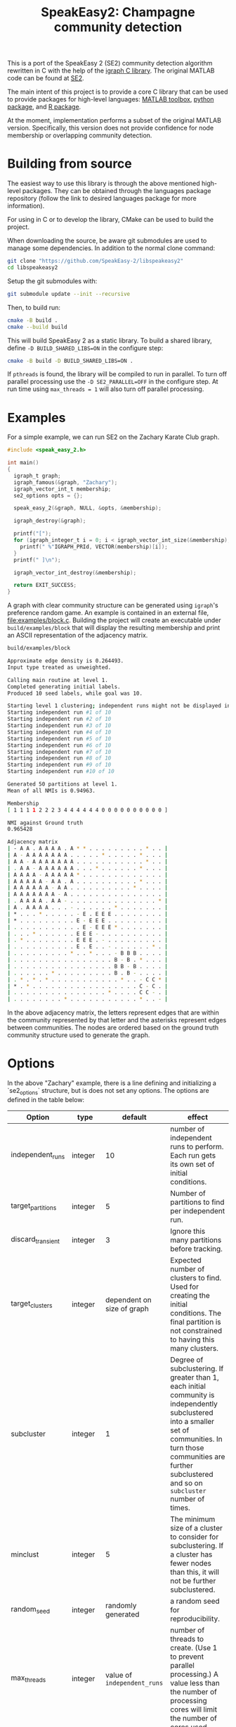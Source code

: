 #+TITLE: SpeakEasy2: Champagne community detection

[[https://genomebiology.biomedcentral.com/articles/10.1186/s13059-023-03062-0][https://img.shields.io/badge/publication-Genome_Biology-%2300A1D7.svg]]

This is a port of the SpeakEasy 2 (SE2) community detection algorithm rewritten in C with the help of the [[https://igraph.org/][igraph C library]].
The original MATLAB code can be found at [[https://github.com/cogdishion/SE2][SE2]].

The main intent of this project is to provide a core C library that can be used to provide packages for high-level languages: [[https://github.com/SpeakEasy-2/speakeasy2-toolbox][MATLAB toolbox]], [[https://github.com/SpeakEasy-2/python-speakeasy2][python package]], and [[https://github.com/SpeakEasy-2/speakeasyR][R package]].

At the moment, implementation performs a subset of the original MATLAB version.
Specifically, this version does not provide confidence for node membership or overlapping community detection.

* Building from source
The easiest way to use this library is through the above mentioned high-level packages.
They can be obtained through the languages package repository (follow the link to desired languages package for more information).

For using in C or to develop the library, CMake can be used to build the project.

When downloading the source, be aware git submodules are used to manage some dependencies.
In addition to the normal clone command:

#+begin_src bash :eval no
  git clone "https://github.com/SpeakEasy-2/libspeakeasy2"
  cd libspeakeasy2
#+end_src

Setup the git submodules with:

#+begin_src bash :eval no
  git submodule update --init --recursive
#+end_src

Then, to build run:
#+begin_src bash :eval no
  cmake -B build .
  cmake --build build
#+end_src

This will build SpeakEasy 2 as a static library.
To build a shared library, define ~-D BUILD_SHARED_LIBS=ON~ in the configure step:

#+begin_src bash :eval no
  cmake -B build -D BUILD_SHARED_LIBS=ON .
#+end_src

If ~pthreads~ is found, the library will be compiled to run in parallel. To turn off parallel processing use the ~-D SE2_PARALLEL=OFF~ in the configure step. At run time using ~max_threads = 1~ will also turn off parallel processing.

* Examples
For a simple example, we can run SE2 on the Zachary Karate Club graph.

#+begin_src C :eval no
  #include <speak_easy_2.h>

  int main()
  {
    igraph_t graph;
    igraph_famous(&graph, "Zachary");
    igraph_vector_int_t membership;
    se2_options opts = {};

    speak_easy_2(&graph, NULL, &opts, &membership);

    igraph_destroy(&graph);

    printf("[");
    for (igraph_integer_t i = 0; i < igraph_vector_int_size(&membership); i++) {
      printf(" %"IGRAPH_PRId, VECTOR(membership)[i]);
    }
    printf(" ]\n");

    igraph_vector_int_destroy(&membership);

    return EXIT_SUCCESS;
  }
#+end_src

A graph with clear community structure can be generated using ~igraph~'s preference random game.
An example is contained in an external file, [[file:examples/block.c]].
Building the project will create an executable under ~build/examples/block~ that will display the resulting membership and print an ASCII representation of the adjacency matrix.

#+NAME: strip
#+BEGIN_SRC elisp :var text="\e[31mHello World\e[0m" :exports none
(ansi-color-apply text)
#+END_SRC

#+begin_src bash :exports both :eval yes :results output code :post strip(*this*)
  build/examples/block
#+end_src

#+RESULTS:
#+begin_src bash
  Approximate edge density is 0.264493.
  Input type treated as unweighted.

  Calling main routine at level 1.
  Completed generating initial labels.
  Produced 10 seed labels, while goal was 10.

  Starting level 1 clustering; independent runs might not be displayed in order - that is okay...
  Starting independent run #1 of 10
  Starting independent run #2 of 10
  Starting independent run #3 of 10
  Starting independent run #4 of 10
  Starting independent run #5 of 10
  Starting independent run #6 of 10
  Starting independent run #7 of 10
  Starting independent run #8 of 10
  Starting independent run #9 of 10
  Starting independent run #10 of 10

  Generated 50 partitions at level 1.
  Mean of all NMIs is 0.94963.

  Membership
  [ 1 1 1 1 2 2 2 3 4 4 4 4 4 4 0 0 0 0 0 0 0 0 0 0 ]

  NMI against Ground truth
  0.965428

  Adjacency matrix
  | - A A . A A A A . A * * . . . . . . . . . * . . |
  | A - A A A A A A A . . . . . * . . . . . * . . . |
  | A A - A A A A A A A . . . . . . . . . . . * . . |
  | . A A - A A A A A A . . . * . . . . . . * . . . |
  | A A A A - A A A A A * . . . . . . . . . . . . . |
  | A A A A A - A A . A . . . . . . . . . . * . . . |
  | A A A A A A - A A . . . . . . . . . . * . . . . |
  | A A A A A A A - A . . . . . . . . . . . . . . . |
  | . A A A A . A A - . . . . . . . . . . . . . . * |
  | A . A A A A . . . - . . . . . . * . . . . . . . |
  | * . . . * . . . . . - E . E E E . . . . . . . . |
  | * . . . . . . . . . E - E E E . . . . . . . . . |
  | . . . . . . . . . . . E - E E E * . . . . . . . |
  | . . . * . . . . . . E E E - . . . . . . . . . . |
  | . * . . . . . . . . E E E . - . . . . . . . . . |
  | . . . . . . . . . . E . E . . - . . . . . . * . |
  | . . . . . . . . . * . . * . . . - B B B . . . . |
  | . . . . . . . . . . . . . . . . B - B . * . . . |
  | . . . . . . . . . . . . . . . . B B - B . . . . |
  | . . . . . . * . . . . . . . . . B . B - . . . . |
  | . * . * . * . . . . . . . . . . . * . . - C C * |
  | * . * . . . . . . . . . . . . . . . . . C - C . |
  | . . . . . . . . . . . . . . . * . . . . C C - . |
  | . . . . . . . . * . . . . . . . . . . . * . . - |
#+end_src

In the above adjacency matrix, the letters represent edges that are within the community represented by that letter and the asterisks represent edges between communities.
The nodes are ordered based on the ground truth community structure used to generate the graph.

* Options
In the above "Zachary" example, there is a line defining and initializing a `se2_options` structure, but is does not set any options.
The options are defined in the table below:

| Option            | type    |                    default | effect                                                                                                                                                                                                                         |
|-------------------+---------+----------------------------+--------------------------------------------------------------------------------------------------------------------------------------------------------------------------------------------------------------------------------|
| independent_runs  | integer |                         10 | number of independent runs to perform. Each run gets its own set of initial conditions.                                                                                                                                        |
| target_partitions | integer |                          5 | Number of partitions to find per independent run.                                                                                                                                                                              |
| discard_transient | integer |                          3 | Ignore this many partitions before tracking.                                                                                                                                                                                   |
| target_clusters   | integer | dependent on size of graph | Expected number of clusters to find. Used for creating the initial conditions. The final partition is not constrained to having this many clusters.                                                                            |
| subcluster        | integer |                          1 | Degree of subclustering. If greater than 1, each initial community is independently subclustered into a smaller set of communities. In turn those communities are further subclustered and so on ~subcluster~ number of times. |
| minclust          | integer |                          5 | The minimum size of a cluster to consider for subclustering. If a cluster has fewer nodes than this, it will not be further subclustered.                                                                                      |
| random_seed       | integer |         randomly generated | a random seed for reproducibility.                                                                                                                                                                                             |
| max_threads       | integer |  value of ~independent_runs~  | number of threads to create. (Use 1 to prevent parallel processing.) A value less than the number of processing cores will limit the number of cores used.                                                                     |
| verbose           | boolean |                      false | Whether to print extra information about the running process.                                                                                                                                                                  |

Using the ~se2_options~ struct, options can be set, for example, by replacing the above line with:

#+begin_src diff

  - se2_options opts = {};
  + se2_options opts = {
  +	random_seed = 1234,
  +	verbose = true,
  +	independent_runs = 5
  + };
#+end_src
